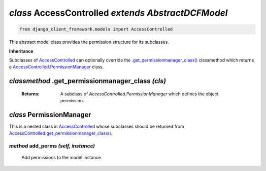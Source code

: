 .. _AccessControlled:

`class` AccessControlled `extends AbstractDCFModel`
=========================================================

.. code-block:: py

    from django_client_framework.models import AccessControlled

This abstract model class provides the permission structure for its subclasses.

**Inheritance**

Subclasses of `AccessControlled`_ can optionally override the
`.get_permissionmanager_class()`_ classmethod which returns a
`AccessControlled.PermissionManager`_ class.



.. _.get_permissionmanager_class():
.. _AccessControlled.get_permissionmanager_class():

`classmethod` .get_permissionmanager_class `(cls)`
--------------------------------------------------------------
    :Returns: A subclass of `AccessControlled.PermissionManager` which
                defines the object permission.



.. _AccessControlled.PermissionManager:

`class` PermissionManager
-------------------------------------

This is a nested class in `AccessControlled`_ whose subclasses should be
returned from `AccessControlled.get_permissionmanager_class()`_.


`method` add_perms `(self, instance)`
~~~~~~~~~~~~~~~~~~~~~~~~~~~~~~~~~~~~~~~~~~~~~~~~~~~~
    Add permissions to the model instance.
